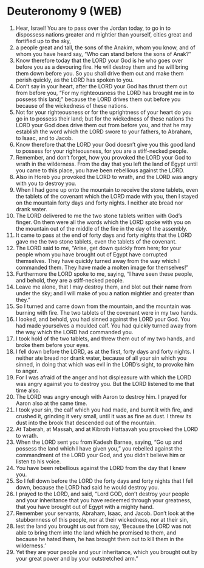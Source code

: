 * Deuteronomy 9 (WEB)
:PROPERTIES:
:ID: WEB/05-DEU09
:END:

1. Hear, Israel! You are to pass over the Jordan today, to go in to dispossess nations greater and mightier than yourself, cities great and fortified up to the sky,
2. a people great and tall, the sons of the Anakim, whom you know, and of whom you have heard say, “Who can stand before the sons of Anak?”
3. Know therefore today that the LORD your God is he who goes over before you as a devouring fire. He will destroy them and he will bring them down before you. So you shall drive them out and make them perish quickly, as the LORD has spoken to you.
4. Don’t say in your heart, after the LORD your God has thrust them out from before you, “For my righteousness the LORD has brought me in to possess this land;” because the LORD drives them out before you because of the wickedness of these nations.
5. Not for your righteousness or for the uprightness of your heart do you go in to possess their land; but for the wickedness of these nations the LORD your God does drive them out from before you, and that he may establish the word which the LORD swore to your fathers, to Abraham, to Isaac, and to Jacob.
6. Know therefore that the LORD your God doesn’t give you this good land to possess for your righteousness, for you are a stiff-necked people.
7. Remember, and don’t forget, how you provoked the LORD your God to wrath in the wilderness. From the day that you left the land of Egypt until you came to this place, you have been rebellious against the LORD.
8. Also in Horeb you provoked the LORD to wrath, and the LORD was angry with you to destroy you.
9. When I had gone up onto the mountain to receive the stone tablets, even the tablets of the covenant which the LORD made with you, then I stayed on the mountain forty days and forty nights. I neither ate bread nor drank water.
10. The LORD delivered to me the two stone tablets written with God’s finger. On them were all the words which the LORD spoke with you on the mountain out of the middle of the fire in the day of the assembly.
11. It came to pass at the end of forty days and forty nights that the LORD gave me the two stone tablets, even the tablets of the covenant.
12. The LORD said to me, “Arise, get down quickly from here; for your people whom you have brought out of Egypt have corrupted themselves. They have quickly turned away from the way which I commanded them. They have made a molten image for themselves!”
13. Furthermore the LORD spoke to me, saying, “I have seen these people, and behold, they are a stiff-necked people.
14. Leave me alone, that I may destroy them, and blot out their name from under the sky; and I will make of you a nation mightier and greater than they.”
15. So I turned and came down from the mountain, and the mountain was burning with fire. The two tablets of the covenant were in my two hands.
16. I looked, and behold, you had sinned against the LORD your God. You had made yourselves a moulded calf. You had quickly turned away from the way which the LORD had commanded you.
17. I took hold of the two tablets, and threw them out of my two hands, and broke them before your eyes.
18. I fell down before the LORD, as at the first, forty days and forty nights. I neither ate bread nor drank water, because of all your sin which you sinned, in doing that which was evil in the LORD’s sight, to provoke him to anger.
19. For I was afraid of the anger and hot displeasure with which the LORD was angry against you to destroy you. But the LORD listened to me that time also.
20. The LORD was angry enough with Aaron to destroy him. I prayed for Aaron also at the same time.
21. I took your sin, the calf which you had made, and burnt it with fire, and crushed it, grinding it very small, until it was as fine as dust. I threw its dust into the brook that descended out of the mountain.
22. At Taberah, at Massah, and at Kibroth Hattaavah you provoked the LORD to wrath.
23. When the LORD sent you from Kadesh Barnea, saying, “Go up and possess the land which I have given you,” you rebelled against the commandment of the LORD your God, and you didn’t believe him or listen to his voice.
24. You have been rebellious against the LORD from the day that I knew you.
25. So I fell down before the LORD the forty days and forty nights that I fell down, because the LORD had said he would destroy you.
26. I prayed to the LORD, and said, “Lord GOD, don’t destroy your people and your inheritance that you have redeemed through your greatness, that you have brought out of Egypt with a mighty hand.
27. Remember your servants, Abraham, Isaac, and Jacob. Don’t look at the stubbornness of this people, nor at their wickedness, nor at their sin,
28. lest the land you brought us out from say, ‘Because the LORD was not able to bring them into the land which he promised to them, and because he hated them, he has brought them out to kill them in the wilderness.’
29. Yet they are your people and your inheritance, which you brought out by your great power and by your outstretched arm.”
